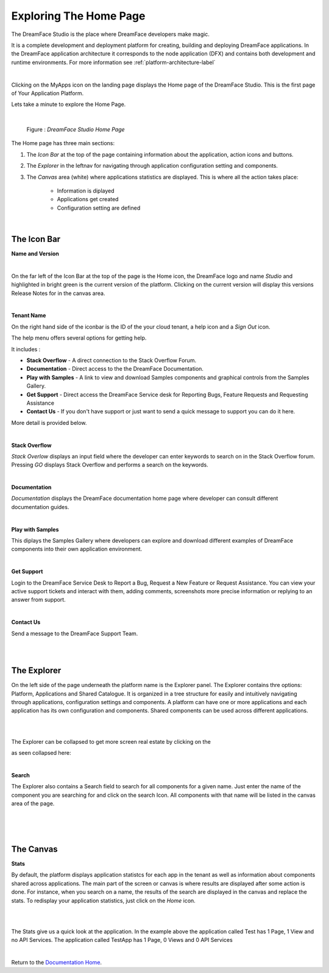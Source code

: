 Exploring The Home Page
=======================

The DreamFace Studio is the place where DreamFace developers make magic.

It is a complete development and deployment platform for creating, building and deploying DreamFace applications. In the
DreamFace application architecture it corresponds to the node application (DFX) and contains both development and runtime
environments. For more information see :ref:`platform-architecture-label`

|

.. image:: ../images/devguide/dfx-myapps-icon.png


Clicking on the MyApps icon on the landing page displays the Home page of the DreamFace Studio. This is the  first page of
Your Application Platform.

Lets take a minute to explore the Home Page.

|

.. figure:: ../images/devguide/dfx-studio-firstpage3x.png

   Figure : *DreamFace Studio Home Page*

The Home page has three main sections:

1. The *Icon Bar* at the top of the page containing information about the application, action icons and buttons.
2. The *Explorer* in the leftnav for navigating through application configuration setting and components.
3. The *Canvas* area (white) where applications statistics are displayed. This is where all the action takes place:

    * Information is diplayed
    * Applications get created
    * Configuration setting are defined

|

The Icon Bar
------------

**Name and Version**

.. image:: ../images/devguide/dfx-studio-1pg-versionx.png

|

On the far left of the Icon Bar at the top of the page is the Home icon, the DreamFace logo and name *Studio* and highlighted
in bright green is the current version of the platform. Clicking on the current version will display this versions Release
Notes for in the canvas area.


.. image:: ../images/devguide/dfx-studio-1pg-version.png

|

**Tenant Name**

On the right hand side of the iconbar is the ID of the your cloud tenant, a help icon and a *Sign Out* icon.

.. image:: ../images/devguide/dfx-studio-1pg-iconbar-rt.png


The help menu offers several options for getting help.

.. image:: ../images/devguide/dfx-studio-1pg-helpmenu.png

It includes :

* **Stack Overflow** - A direct connection to the Stack Overflow Forum.
* **Documentation** - Direct access to the the DreamFace Documentation.
* **Play with Samples** - A link to view and download Samples components and graphical controls from the Samples Gallery.
* **Get Support** - Direct access the DreamFace Service desk for Reporting Bugs, Feature Requests and Requesting Assistance
* **Contact Us** - If you don't have support or just want to send a quick message to support you can do it here.

More detail is provided below.

|

**Stack Overflow**

.. image:: ../images/devguide/dfx-help-stackoverflow.png

*Stack Overlow* displays an input field where the developer can enter keywords to search on in the Stack Overflow forum.
Pressing *GO* displays Stack Overflow and performs a search on the keywords.

|

**Documentation**

.. image:: ../images/devguide/dfx-help-documentation.png

*Documentation* displays the DreamFace documentation home page where developer can consult different documentation guides.

|

**Play with Samples**

This diplays the Samples Gallery where developers can explore and download different examples of DreamFace components into
their own application environment.

|

**Get Support**

.. image:: ../images/devguide/dfx-help-getsupport.png


Login to the DreamFace Service Desk to Report a Bug, Request a New Feature or Request Assistance. You can view your active
support tickets and interact with them, adding comments, screenshots more precise information or replying to an answer from
support.


.. image:: ../images/devguide/dfx-help-servicedesk.png

|

**Contact Us**

.. image:: ../images/devguide/dfx-help-contactus.png

Send a message to the DreamFace Support Team.

|
|

The Explorer
------------

On the left side of the page underneath the platform name is the Explorer panel. The Explorer contains thre options: Platform,
Applications and Shared Catalogue. It is organized in a tree structure for easily and intuitively navigating through applications,
configuration settings and components. A platform can have one or more applications and each application has its own configuration
and components. Shared components can be used across different applications.

.. image:: ../images/devguide/dfx-studio-1pg-explorerx.png

|


.. image:: ../images/devguide/dfx-studio-1pg-leftnav.png

|

The Explorer can be collapsed to get more screen real estate by clicking on the

.. image:: ../images/devguide/dfx-studio-1pg-chevron.png

as seen collapsed here:

.. image:: ../images/devguide/dfx-studio-1pg-leftnav-closed.png
   :width: 600px

|

**Search**

The Explorer also contains a Search field to search for all components for a given name. Just enter the name of the component
you are searching for and click on the search Icon. All components with that name will be listed in the canvas area of the page.

|

.. image:: ../images/devguide/dfx-studio-1pg-searchx.png

|

.. image:: ../images/devguide/dfx-studio-1pg-leftnav.png

|

The Canvas
----------

**Stats**

By default, the platform displays application statistcs for each app in the tenant as well as information about components
shared across applications. The main part of the screen or canvas is where results are displayed after some action is done.
For instance, when you search on a name, the results of the search are displayed in the canvas and replace the stats. To
redisplay your application statistics, just click on the *Home* icon.

|

.. image:: ../images/devguide/dfx-studio-1pg-statsx.png
   :width: 600px

|

The Stats give us a quick look at the application. In the example above the application called Test has 1 Page, 1 View and
no API Services. The application called TestApp has 1 Page, 0 Views and 0 API Services

|

Return to the `Documentation Home <http://localhost:63342/dfd/build/index.html>`_.



